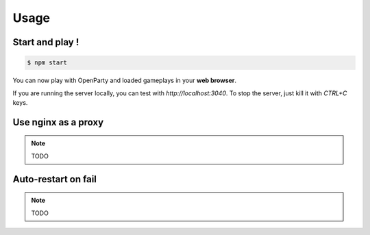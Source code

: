 Usage
=====

Start and play !
----------------

.. code:: bash

  $ npm start

You can now play with OpenParty and loaded gameplays in your **web browser**.

If you are running the server locally, you can test with `http://localhost:3040`. To stop the server, just kill it with `CTRL+C` keys.

Use nginx as a proxy
--------------------

.. note:: TODO

Auto-restart on fail
--------------------

.. note:: TODO